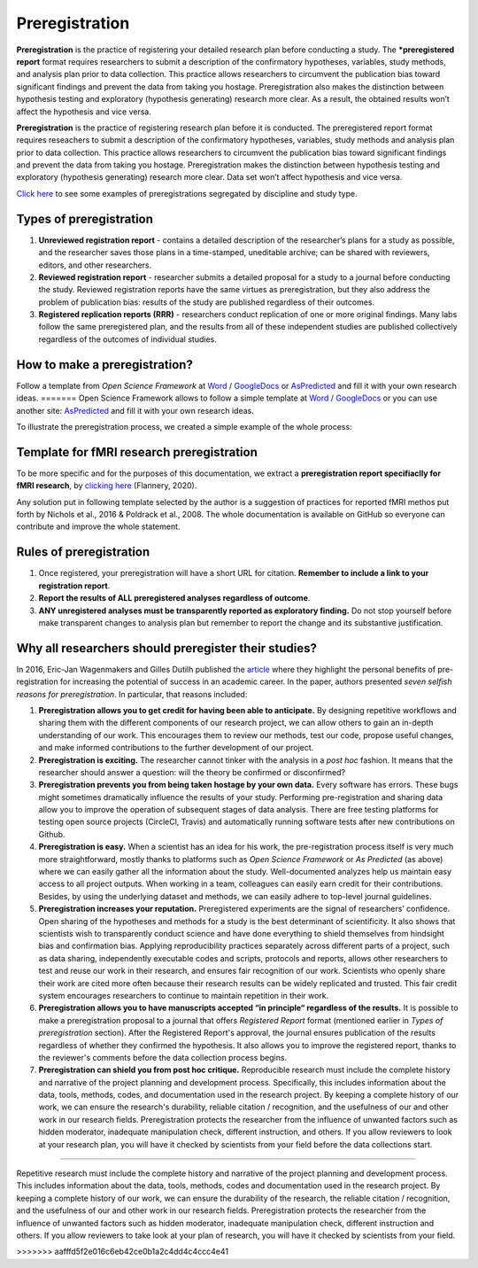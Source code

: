 .. reproducible-neuroimaging documentation master file, created by
   sphinx-quickstart on Tue Aug  4 15:25:55 2020.
   You can adapt this file completely to your liking, but it should at least
   contain the root `toctree` directive.

Preregistration
======================

**Preregistration** is the practice of registering your detailed research plan before conducting a study.
The ***preregistered report** format requires researchers to submit a description of the confirmatory hypotheses,
variables, study methods, and analysis plan prior to data collection.
This practice allows researchers to circumvent the publication bias toward significant
findings and prevent the data from taking you hostage.
Preregistration also makes the distinction between hypothesis testing and exploratory (hypothesis generating) research more clear. As a result, the obtained results won’t affect the hypothesis and vice versa.

**Preregistration** is the practice of registering research plan before it is conducted. The preregistered report format requires reseachers to submit a description of the confirmatory hypotheses, variables, study methods and analysis plan prior to data collection. This practice allows researchers to circumvent the publication bias toward significant findings and prevent the data from taking you hostage. Preregistration makes the distinction between hypothesis testing and exploratory (hypothesis generating) research more clear. Data set won’t affect hypothesis and vice versa. 

`Click here <https://osf.io/e6auq/wiki/Example%20Preregistrations/?view>`_
to see some examples of preregistrations segregated by discipline and study type.


Types of preregistration
-------------------------

1. **Unreviewed registration report** - contains a detailed description of the researcher’s plans for a study as possible,
   and the researcher saves those plans in a time-stamped, uneditable archive;
   can be shared with reviewers, editors, and other researchers.

2. **Reviewed registration report** - researcher submits a detailed proposal
   for a study to a journal before conducting the study.
   Reviewed registration reports have the same virtues as preregistration,
   but they also address the problem of publication bias: results of the study are published regardless of their outcomes.

3. **Registered replication reports (RRR)** - researchers conduct replication of one or more original findings.
   Many labs follow the same preregistered plan, and the results from all of these independent studies are published
   collectively regardless of the outcomes of individual studies.


How to make a preregistration? 
------------------------------

Follow a template from *Open Science Framework* at `Word <https://osf.io/jea94/>`_ / `GoogleDocs <http://bit.ly/preregtemplate>`_
or `AsPredicted <https://aspredicted.org/create.php>`_ and fill it with your own research ideas.
=======
Open Science Framework allows to follow a simple template at  `Word <https://osf.io/jea94/>`_ / `GoogleDocs <http://bit.ly/preregtemplate>`_ or you can use another site:  `AsPredicted <https://aspredicted.org/create.php>`_ and fill it with your own research ideas.

To illustrate the preregistration process, we created a simple example of the whole process:

.. image:: img/how_to_prereg.png
   :align: center
   :alt: Alternative text

Template for fMRI research preregistration
-------------------------------------------

To be more specific and for the purposes of this documentation, we extract a **preregistration report specifiaclly for fMRI research**, by `clicking here <https://osf.io/6juft/>`_ (Flannery, 2020).

.. image:: img/fmri_prereg.png
   :height: 625 px
   :width: 656 px
   :scale: 40 %
   :align: left
   :alt: Alternative text
   
Any solution put in following template selected by the author is a suggestion of practices for reported fMRI methos put forth by Nichols et al., 2016 & Poldrack et al., 2008. The whole documentation is available on GitHub so everyone can contribute and improve the whole statement.


Rules of preregistration
-------------------------

1. Once registered, your preregistration will have a short URL for citation.
   **Remember to include a link to your registration report**.

2. **Report the results of ALL preregistered analyses regardless of outcome**.  

3. **ANY unregistered analyses must be transparently reported as exploratory finding.**
   Do not stop yourself before make transparent changes to analysis plan
   but remember to report the change and its substantive justification.


Why all researchers should preregister their studies?
---------------------------------------------------------

In 2016, Eric-Jan Wagenmakers and Gilles Dutilh published the
`article <https://www.psychologicalscience.org/observer/seven-selfish-reasons-for-preregistration>`_
where they highlight the personal benefits of pre-registration for increasing the potential of success in an academic career.
In the paper, authors presented *seven selfish reasons for preregistration*. In particular, that reasons included:

.. image:: img/seven_selfish_reasons.jpg
  :width: 400
  :align: center
  :alt: Alternative text

1. **Preregistration allows you to get credit for having been able to anticipate.**
   By designing repetitive workflows and sharing them with the different components of our research project,
   we can allow others to gain an in-depth understanding of our work.
   This encourages them to review our methods, test our code, propose useful changes,
   and make informed contributions to the further development of our project.

2. **Preregistration is exciting.**
   The researcher cannot tinker with the analysis in a *post hoc* fashion.
   It means that the researcher should answer a question: will the theory be confirmed or disconfirmed?

3. **Preregistration prevents you from being taken hostage by your own data.**
   Every software has errors.
   These bugs might sometimes dramatically influence the results of your study.
   Performing pre-registration and sharing data allow you to improve the operation of subsequent stages of data analysis.
   There are free testing platforms for testing open source projects (CircleCl, Travis) and automatically running software
   tests after new contributions on Github.

4. **Preregistration is easy.**
   When a scientist has an idea for his work, the pre-registration process itself is very much more straightforward,
   mostly thanks to platforms such as *Open Science Framework* or *As Predicted* (as above)
   where we can easily gather all the information about the study.
   Well-documented analyzes help us maintain easy access to all project outputs.
   When working in a team, colleagues can easily earn credit for their contributions.
   Besides, by using the underlying dataset and methods, we can easily adhere to top-level journal guidelines.

5. **Preregistration increases your reputation.**
   Preregistered experiments are the signal of researchers’ confidence.
   Open sharing of the hypotheses and methods for a study is the best determinant of scientificity.
   It also shows that scientists wish to transparently conduct science and have done everything to shield
   themselves from hindsight bias and confirmation bias.
   Applying reproducibility practices separately across different parts of a project, such as data sharing,
   independently executable codes and scripts, protocols and reports,
   allows other researchers to test and reuse our work in their research,
   and ensures fair recognition of our work.
   Scientists who openly share their work are cited more often
   because their research results can be widely replicated and trusted.
   This fair credit system encourages researchers to continue to maintain repetition in their work.

6. **Preregistration allows you to have manuscripts accepted “in principle“ regardless of the results.**
   It is possible to make a preregistration proposal to a journal that offers *Registered Report* format
   (mentioned earlier in *Types of preregistration* section).
   After the Registered Report's approval, the journal ensures publication of the results regardless of whether they confirmed the hypothesis.
   It also allows you to improve the registered report, thanks to the reviewer's comments before the data collection process begins.

7. **Preregistration can shield you from post hoc critique.**
   Reproducible research must include the complete history and narrative of the project planning and development process.
   Specifically, this includes information about the data, tools, methods, codes, and documentation used in the research project.
   By keeping a complete history of our work, we can ensure the research's durability, reliable citation / recognition,
   and the usefulness of our and other work in our research fields.
   Preregistration protects the researcher from the influence of unwanted factors such as hidden moderator,
   inadequate manipulation check, different instruction, and others.
   If you allow reviewers to look at your research plan,
   you will have it checked by scientists from your field before the data collections start.
  
=======

Repetitive research must include the complete history and narrative of the project planning and development process. This includes information about the data, tools, methods, codes and documentation used in the research project. By keeping a complete history of our work, we can ensure the durability of the research, the reliable citation / recognition, and the usefulness of our and other work in our research fields. Preregistration protects the researcher from the influence of unwanted factors such as hidden moderator, inadequate manipulation check, different instruction and others. If you allow reviewers to take look at your plan of research, you will have it checked by scientists from your field.

>>>>>>> aafffd5f2e016c6eb42ce0b1a2c4dd4c4ccc4e41
